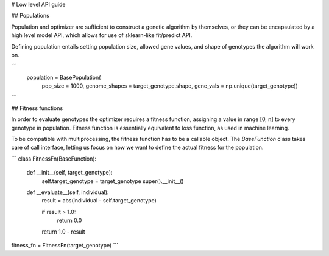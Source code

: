# Low level API guide

## Populations

Population and optimizer are sufficient to construct a genetic algorithm by themselves,
or they can be encapsulated by a high level model API,
which allows for use of sklearn-like fit/predict API. 

Defining population entails setting population size,
allowed gene values, and shape of genotypes the algorithm will work on.

```
    population = BasePopulation(
        pop_size = 1000,
        genome_shapes = target_genotype.shape,
        gene_vals = np.unique(target_genotype))
```

## Fitness functions

In order to evaluate genotypes the optimizer requires a fitness function,
assigning a value in range [0, n] to every genotype in population.
Fitness function is essentially equivalent to loss function, as used in machine learning.

To be compatible with multiprocessing, the fitness function has to be a callable object.
The `BaseFunction` class takes care of call interface, letting us focus on how we want to define the actual fitness for the population.  

```
class FitnessFn(BaseFunction):

    def __init__(self, target_genotype):
        self.target_genotype = target_genotype
        super().__init__()

    def __evaluate__(self, individual):
        result = abs(individual - self.target_genotype)

        if result > 1.0:
            return 0.0
        return 1.0 - result

fitness_fn = FitnessFn(target_genotype)
```
